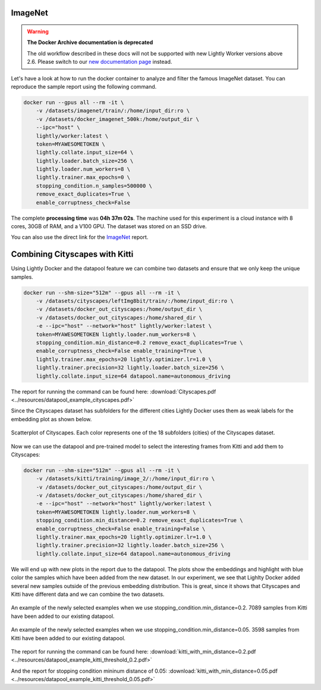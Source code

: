 ImageNet
===================================

.. warning::
    **The Docker Archive documentation is deprecated**

    The old workflow described in these docs will not be supported with new Lightly Worker versions above 2.6.
    Please switch to our `new documentation page <https://docs.lightly.ai/docs>`_ instead.

Let's have a look at how to run the docker container to analyze and filter the famous
ImageNet dataset. You can reproduce the sample report using the following
command.

.. code-block:: console

    docker run --gpus all --rm -it \
        -v /datasets/imagenet/train/:/home/input_dir:ro \
        -v /datasets/docker_imagenet_500k:/home/output_dir \
        --ipc="host" \
        lightly/worker:latest \
        token=MYAWESOMETOKEN \
        lightly.collate.input_size=64 \
        lightly.loader.batch_size=256 \
        lightly.loader.num_workers=8 \
        lightly.trainer.max_epochs=0 \
        stopping_condition.n_samples=500000 \
        remove_exact_duplicates=True \
        enable_corruptness_check=False

The complete **processing time** was **04h 37m 02s**. The machine used for this experiment is a cloud instance with
8 cores, 30GB of RAM, and a V100 GPU. The dataset was stored on an SSD drive.

You can also use the direct link for the
`ImageNet <https://uploads-ssl.webflow.com/5f7ac1d59a6fc13a7ce87963/5facf14359b56365e817a773_report_imagenet_500k.pdf>`_ report.





Combining Cityscapes with Kitti
================================

Using Lightly Docker and the datapool feature we can combine two datasets and 
ensure that we only keep the unique samples.

.. code-block:: console

    docker run --shm-size="512m" --gpus all --rm -it \
        -v /datasets/cityscapes/leftImg8bit/train/:/home/input_dir:ro \
        -v /datasets/docker_out_cityscapes:/home/output_dir \
        -v /datasets/docker_out_cityscapes:/home/shared_dir \
        -e --ipc="host" --network="host" lightly/worker:latest \
        token=MYAWESOMETOKEN lightly.loader.num_workers=8 \
        stopping_condition.min_distance=0.2 remove_exact_duplicates=True \
        enable_corruptness_check=False enable_training=True \
        lightly.trainer.max_epochs=20 lightly.optimizer.lr=1.0 \
        lightly.trainer.precision=32 lightly.loader.batch_size=256 \
        lightly.collate.input_size=64 datapool.name=autonomous_driving

The report for running the command can be found here:
:download:`Cityscapes.pdf <../resources/datapool_example_cityscapes.pdf>` 

Since the Cityscapes dataset has subfolders for the different cities Lightly
Docker uses them as weak labels for the embedding plot as shown below.

.. figure:: ../resources/cityscapes_scatter_umap_k_15_no_overlay.png
    :align: center
    :alt: some alt text

    Scatterplot of Cityscapes. Each color represents one of the 18 
    subfolders (cities) of the Cityscapes dataset.


Now we can use the datapool and pre-trained model to select the interesting
frames from Kitti and add them to Cityscapes:

.. code-block:: console

    docker run --shm-size="512m" --gpus all --rm -it \
        -v /datasets/kitti/training/image_2/:/home/input_dir:ro \
        -v /datasets/docker_out_cityscapes:/home/output_dir \
        -v /datasets/docker_out_cityscapes:/home/shared_dir \
        -e --ipc="host" --network="host" lightly/worker:latest \
        token=MYAWESOMETOKEN lightly.loader.num_workers=8 \
        stopping_condition.min_distance=0.2 remove_exact_duplicates=True \
        enable_corruptness_check=False enable_training=False \
        lightly.trainer.max_epochs=20 lightly.optimizer.lr=1.0 \
        lightly.trainer.precision=32 lightly.loader.batch_size=256 \
        lightly.collate.input_size=64 datapool.name=autonomous_driving


We will end up with new plots in the report due to the datapool. The plots show
the embeddings and highlight with blue color the samples which have been added
from the new dataset. In our experiment, we see that Lighlty Docker added several 
new samples outside of the previous embedding distribution. This is great, since it
shows that Cityscapes and Kitti have different data and we can combine the two datasets.

.. figure:: ../resources/datapool_umap_scatter_before_threshold_0.2.png
    :align: center
    :alt: An example of the newly selected examples when we use 
          stopping_condition.min_distance=0.2

    An example of the newly selected examples when we use 
    stopping_condition.min_distance=0.2. 7089 samples from Kitti have been added
    to our existing datapool.

.. figure:: ../resources/datapool_umap_scatter_before_threshold_0.05.png
    :align: center
    :alt: An example of the newly selected examples when we use 
          stopping_condition.min_distance=0.05

    An example of the newly selected examples when we use 
    stopping_condition.min_distance=0.05. 3598 samples from Kitti have been added
    to our existing datapool.


The report for running the command can be found here:
:download:`kitti_with_min_distance=0.2.pdf <../resources/datapool_example_kitti_threshold_0.2.pdf>` 

And the report for stopping condition mininum distance of 0.05:
:download:`kitti_with_min_distance=0.05.pdf <../resources/datapool_example_kitti_threshold_0.05.pdf>` 